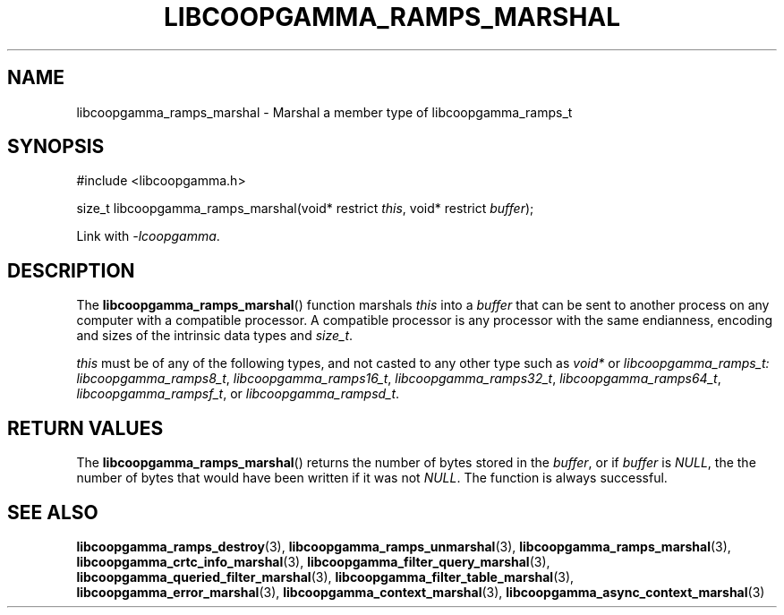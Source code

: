 .TH LIBCOOPGAMMA_RAMPS_MARSHAL 3 LIBCOOPGAMMA
.SH "NAME"
libcoopgamma_ramps_marshal - Marshal a member type of libcoopgamma_ramps_t
.SH "SYNOPSIS"
.nf
#include <libcoopgamma.h>

size_t libcoopgamma_ramps_marshal(void* restrict \fIthis\fP, void* restrict \fIbuffer\fP);
.fi
.P
Link with
.IR -lcoopgamma .
.SH "DESCRIPTION"
The
.BR libcoopgamma_ramps_marshal ()
function marshals
.I this
into a
.I buffer
that can be sent to another process on any computer
with a compatible processor. A compatible processor
is any processor with the same endianness, encoding
and sizes of the intrinsic data types and
.IR size_t .
.P
.I this
must be of any of the following types, and not casted
to any other type such as
.I void*
or
.IR libcoopgamma_ramps_t:
.IR libcoopgamma_ramps8_t ,
.IR libcoopgamma_ramps16_t ,
.IR libcoopgamma_ramps32_t ,
.IR libcoopgamma_ramps64_t ,
.IR libcoopgamma_rampsf_t ,
or
.IR libcoopgamma_rampsd_t .
.SH "RETURN VALUES"
The
.BR libcoopgamma_ramps_marshal ()
returns the number of bytes stored in the
.IR buffer ,
or if
.I buffer
is
.IR NULL ,
the the number of bytes that would have
been written if it was not
.IR NULL .
The function is always successful.
.SH "SEE ALSO"
.BR libcoopgamma_ramps_destroy (3),
.BR libcoopgamma_ramps_unmarshal (3),
.BR libcoopgamma_ramps_marshal (3),
.BR libcoopgamma_crtc_info_marshal (3),
.BR libcoopgamma_filter_query_marshal (3),
.BR libcoopgamma_queried_filter_marshal (3),
.BR libcoopgamma_filter_table_marshal (3),
.BR libcoopgamma_error_marshal (3),
.BR libcoopgamma_context_marshal (3),
.BR libcoopgamma_async_context_marshal (3)
